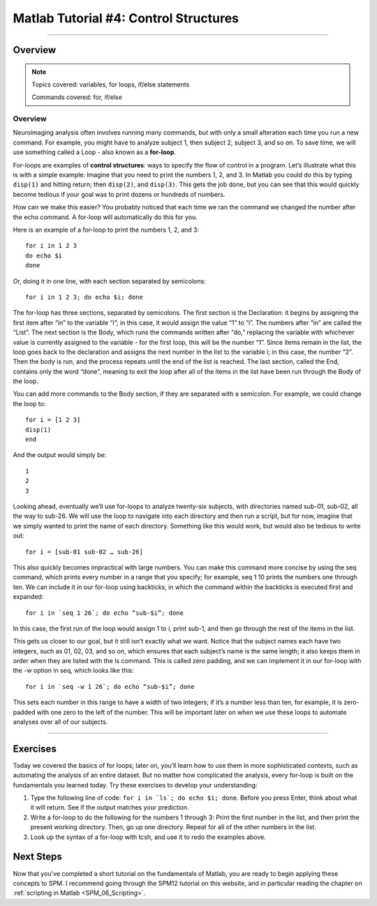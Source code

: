 .. _Matlab_04_ControlStructures:

======================================
Matlab Tutorial #4: Control Structures
======================================

----------

Overview
********

.. note::

  Topics covered: variables, for loops, if/else statements
  
  Commands covered: for, if/else


Overview
--------

Neuroimaging analysis often involves running many commands, but with only a small alteration each time you run a new command. For example, you might have to analyze subject 1, then subject 2, subject 3, and so on. To save time, we will use something called a Loop - also known as a **for-loop**.

For-loops are examples of **control structures**: ways to specify the flow of control in a program. Let’s illustrate what this is with a simple example: Imagine that you need to print the numbers 1, 2, and 3. In Matlab you could do this by typing ``disp(1)`` and hitting return; then ``disp(2)``, and ``disp(3)``. This gets the job done, but you can see that this would quickly become tedious if your goal was to print dozens or hundreds of numbers.

How can we make this easier? You probably noticed that each time we ran the command we changed the number after the echo command. A for-loop will automatically do this for you.

Here is an example of a for-loop to print the numbers 1, 2, and 3:
::

  for i in 1 2 3
  do echo $i
  done

Or, doing it in one line, with each section separated by semicolons:

::

  for i in 1 2 3; do echo $i; done

The for-loop has three sections, separated by semicolons. The first section is the Declaration: it begins by assigning the first item after “in” to the variable “i”; in this case, it would assign the value “1” to “i”. The numbers after “in” are called the “List”. The next section is the Body, which runs the commands written after “do,” replacing the variable with whichever value is currently assigned to the variable - for the first loop, this will be the number “1”. Since items remain in the list, the loop goes back to the declaration and assigns the next number in the list to the variable i; in this case, the number “2”. Then the body is run, and the process repeats until the end of the list is reached. The last section, called the End, contains only the word “done”, meaning to exit the loop after all of the items in the list have been run through the Body of the loop.

You can add more commands to the Body section, if they are separated with a semicolon. For example, we could change the loop to:

::

  for i = [1 2 3]
  disp(i)
  end

And the output would simply be:

::

  1
  2
  3


Looking ahead, eventually we’ll use for-loops to analyze twenty-six subjects, with directories named sub-01, sub-02, all the way to sub-26. We will use the loop to navigate into each directory and then run a script, but for now, imagine that we simply wanted to print the name of each directory. Something like this would work, but would also be tedious to write out:

::

  for i = [sub-01 sub-02 … sub-26]

This also quickly becomes impractical with large numbers. You can make this command more concise by using the seq command, which prints every number in a range that you specify; for example, seq 1 10 prints the numbers one through ten. We can include it in our for-loop using backticks, in which the command within the backticks is executed first and expanded:

::

  for i in `seq 1 26`; do echo “sub-$i”; done

In this case, the first run of the loop would assign 1 to i, print sub-1, and then go through the rest of the items in the list.

This gets us closer to our goal, but it still isn’t exactly what we want. Notice that the subject names each have two integers, such as 01, 02, 03, and so on, which ensures that each subject’s name is the same length; it also keeps them in order when they are listed with the ls command. This is called zero padding, and we can implement it in our for-loop with the -w option in seq, which looks like this:

::

  for i in `seq -w 1 26`; do echo “sub-$i”; done

This sets each number in this range to have a width of two integers; if it’s a number less than ten, for example, it is zero-padded with one zero to the left of the number. This will be important later on when we use these loops to automate analyses over all of our subjects.

-------

Exercises
**********

Today we covered the basics of for loops; later on, you’ll learn how to use them in more sophisticated contexts, such as automating the analysis of an entire dataset. But no matter how complicated the analysis, every for-loop is built on the fundamentals you learned today. Try these exercises to develop your understanding:

1. Type the following line of code: ``for i in `ls`; do echo $i; done``. Before you press Enter, think about what it will return. See if the output matches your prediction.

2. Write a for-loop to do the following for the numbers 1 through 3: Print the first number in the list, and then print the present working directory. Then, go up one directory. Repeat for all of the other numbers in the list.

3. Look up the syntax of a for-loop with tcsh, and use it to redo the examples above.

Next Steps
**********

Now that you've completed a short tutorial on the fundamentals of Matlab, you are ready to begin applying these concepts to SPM. I recommend going through the SPM12 tutorial on this website, and in particular reading the chapter on :ref:`scripting in Matlab <SPM_06_Scripting>`. 
